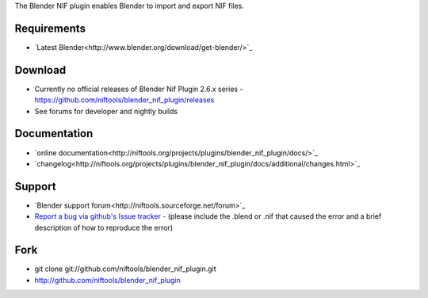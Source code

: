 The Blender NIF plugin enables Blender to import and export NIF files.

Requirements
------------

* `Latest Blender<http://www.blender.org/download/get-blender/>`_

Download
--------

* Currently no official releases of Blender Nif Plugin 2.6.x series - https://github.com/niftools/blender_nif_plugin/releases 
* See forums for developer and nightly builds  

Documentation
-------------

* `online documentation<http://niftools.org/projects/plugins/blender_nif_plugin/docs/>`_
* `changelog<http://niftools.org/projects/plugins/blender_nif_plugin/docs/additional/changes.html>`_

Support
-------

* `Blender support forum<http://niftools.sourceforge.net/forum>`_
* `Report a bug via github's Issue tracker - <http://github.com/niftools/blender_nif_plugin/issues>`_
  (please include the .blend or .nif that caused the error and a brief description
  of how to reproduce the error)

Fork
----

* git clone git://github.com/niftools/blender_nif_plugin.git
* http://github.com/niftools/blender_nif_plugin
